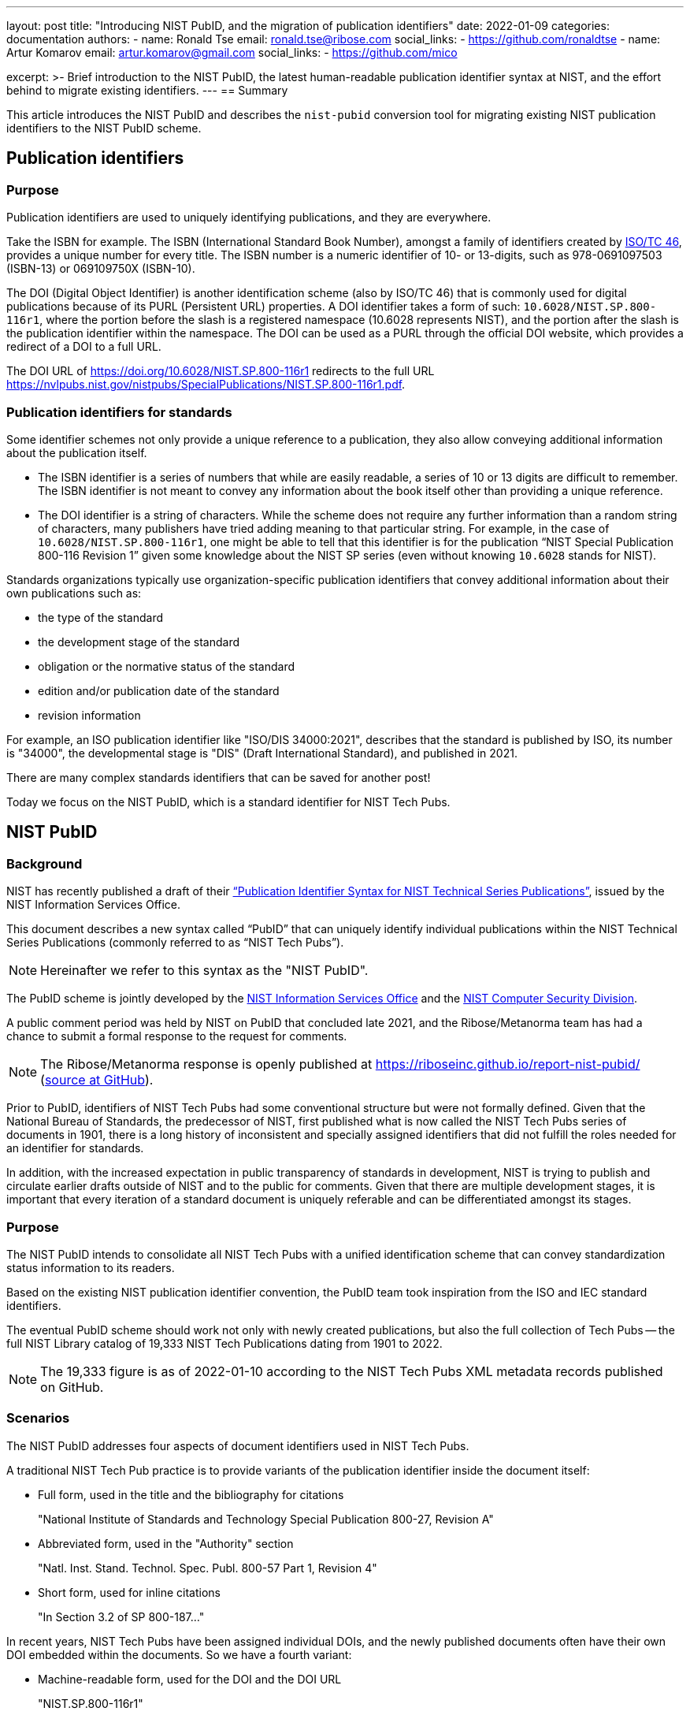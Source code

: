 ---
layout: post
title: "Introducing NIST PubID, and the migration of publication identifiers"
date: 2022-01-09
categories: documentation
authors:
  -
    name: Ronald Tse
    email: ronald.tse@ribose.com
    social_links:
      - https://github.com/ronaldtse
  -
    name: Artur Komarov
    email: artur.komarov@gmail.com
    social_links:
      - https://github.com/mico

excerpt: >-
  Brief introduction to the NIST PubID, the latest human-readable publication
  identifier syntax at NIST, and the effort behind to migrate existing
  identifiers.
---
== Summary

This article introduces the NIST PubID and describes the `nist-pubid` conversion
tool for migrating existing NIST publication identifiers to the NIST PubID
scheme.


== Publication identifiers

=== Purpose

Publication identifiers are used to uniquely identifying publications,
and they are everywhere.

Take the ISBN for example. The ISBN (International Standard Book Number),
amongst a family of identifiers created by
https://www.iso.org/committee/48750.html[ISO/TC 46],
provides a unique number for every title. The ISBN number is a numeric
identifier of 10- or 13-digits, such as 978-0691097503 (ISBN-13) or 069109750X
(ISBN-10).

The DOI (Digital Object Identifier) is another identification scheme (also by
ISO/TC 46) that is commonly used for digital publications because of its PURL
(Persistent URL) properties.
A DOI identifier takes a form of such: `10.6028/NIST.SP.800-116r1`, where the
portion before the slash is a registered namespace (10.6028 represents NIST),
and the portion after the slash is the publication identifier within the namespace.
The DOI can be used as a PURL through the official DOI website, which provides a
redirect of a DOI to a full URL.

[example]
The DOI URL of https://doi.org/10.6028/NIST.SP.800-116r1 redirects to the full
URL https://nvlpubs.nist.gov/nistpubs/SpecialPublications/NIST.SP.800-116r1.pdf.


=== Publication identifiers for standards

Some identifier schemes not only provide a unique reference to a publication,
they also allow conveying additional information about the publication itself.

* The ISBN identifier is a series of numbers that while are
easily readable, a series of 10 or 13 digits are difficult to remember.
The ISBN identifier is not meant to convey any information about the book
itself other than providing a unique reference.

* The DOI identifier is a string of characters. While the scheme does not
require any further information than a random string of characters, many
publishers have tried adding meaning to that particular string.
For example, in the case of `10.6028/NIST.SP.800-116r1`, one might be able to
tell that this identifier is for the publication
"`NIST Special Publication 800-116 Revision 1`" given some knowledge about
the NIST SP series (even without knowing `10.6028` stands for NIST).

Standards organizations typically use organization-specific publication
identifiers that convey additional information about their own publications such
as:

* the type of the standard
* the development stage of the standard
* obligation or the normative status of the standard
* edition and/or publication date of the standard
* revision information

For example, an ISO publication identifier like "ISO/DIS 34000:2021",
describes that the standard is published by ISO, its number is "34000", the
developmental stage is "DIS" (Draft International Standard), and published in
2021.

There are many complex standards identifiers that can be saved for another post!

Today we focus on the NIST PubID, which is a standard identifier for NIST
Tech Pubs.


== NIST PubID

=== Background

NIST has recently published a draft of their
http://www.nist.gov/system/files/documents/2021/08/26/Publication-ID-Proposal_26Aug21.pdf["`Publication Identifier Syntax for NIST Technical Series Publications`"],
issued by the NIST Information Services Office.

This document describes a new syntax called "`PubID`" that can uniquely identify
individual publications within the NIST Technical Series Publications (commonly
referred to as "`NIST Tech Pubs`").

NOTE: Hereinafter we refer to this syntax as the "NIST PubID".

The PubID scheme is jointly developed by the
https://www.nist.gov/associate-director-management-resources/staff-offices/information-services-office[NIST Information Services Office]
and the
https://www.nist.gov/itl/csd[NIST Computer Security Division].

A public comment period was held by NIST on PubID that concluded late 2021,
and the Ribose/Metanorma team has had a chance to submit a formal response to
the request for comments.

NOTE: The Ribose/Metanorma response is openly published
at https://riboseinc.github.io/report-nist-pubid/
(https://github.com/riboseinc/report-nist-pubid[source at GitHub]).



Prior to PubID, identifiers of NIST Tech Pubs had some conventional structure
but were not formally defined. Given that the National Bureau of Standards,
the predecessor of NIST, first published what is now called the
NIST Tech Pubs series of documents in 1901, there is a long history of
inconsistent and specially assigned identifiers that did not fulfill the roles
needed for an identifier for standards.

In addition, with the increased expectation in public transparency of standards
in development, NIST is trying to publish and circulate earlier drafts outside
of NIST and to the public for comments. Given that there are multiple
development stages, it is important that every iteration of a standard document
is uniquely referable and can be differentiated amongst its stages.


=== Purpose

The NIST PubID intends to consolidate all NIST Tech Pubs with a unified
identification scheme that can convey standardization status information
to its readers.

Based on the existing NIST publication identifier convention, the PubID team
took inspiration from the ISO and IEC standard identifiers.

The eventual PubID scheme should work not only with newly created publications,
but also the full collection of Tech Pubs -- the full NIST Library catalog of
19,333 NIST Tech Publications dating from 1901 to 2022.

NOTE: The 19,333 figure is as of 2022-01-10 according to the NIST Tech Pubs
XML metadata records published on GitHub.


=== Scenarios

The NIST PubID addresses four aspects of document identifiers used in NIST Tech
Pubs.

A traditional NIST Tech Pub practice is to provide variants of the publication
identifier inside the document itself:

* Full form, used in the title and the bibliography for citations
+
====
"National Institute of Standards and Technology Special Publication 800-27, Revision A"
====

* Abbreviated form, used in the "Authority" section
+
====
"Natl. Inst. Stand. Technol. Spec. Publ. 800-57 Part 1, Revision 4"
====

* Short form, used for inline citations
+
====
"In Section 3.2 of SP 800-187..."
====

In recent years, NIST Tech Pubs have been assigned individual DOIs, and
the newly published documents often have their own DOI embedded within the
documents. So we have a fourth variant:

* Machine-readable form, used for the DOI and the DOI URL
+
====
"NIST.SP.800-116r1"
====

One important goal of the NIST PubID is to be able to automatically generate and
interchange any given variant into another, through a defined set of metadata
data models.

This particular usage can be seen in the diagram from our response to NIST in
their PubID comments solicitation period
(Comments on the "`Publication Identifier Syntax for NIST Technical Series Publications`").

.PubID core data elements and its rendered outputs
image::/assets/blog/2022-01-09_1.svg[PubID interchange and outputs]


=== Core data elements

The PubID is an advanced attempt in encoding metadata that can be embedded
within a human-readable identifier but also allow the machine extraction of
them.

In order to make this happen, a core set of data elements are defined that are
used to build the PubID.

These data elements include:

*Publisher*:: NIST and its predecessor NBS have published documents under its own
abbreviation.

*Series*:: The publication series. There are at least 53 publication series in
NIST Tech Pubs.

*Stage*:: Some groups within NIST, such as the Computer Security Division,
publish early drafts for external circulation and public preview/review.
Having the standardization stage encoded allows reviewers to uniquely identify
drafts for citations as well as prevent misidentification with final
publications.

*Report number*:: The identification of a publication within a NIST series.

*Part*:: There are standards that are of multiple parts or volumes, and they
should be identified as such.

*Edition*:: Publications get revised and often get published in multiple
editions. This element supports revision numbers, publication dates and
versions.

*Translation*:: Publications that are published in the non-English languages get
assigned a specific code.

*Update*:: The update number indicates that a publication has been updated since
its first publication. In NIST Tech Pubs, an "updated" publication means it
incorporates changes from previously published errata.
+
NOTE: In contrast with ISO or IEC, NIST typically does not publish
individual corrigendum or errata Tech Pubs, instead, "updated" Tech Pubs that
incorporate corrections are published.

Detailed information on these elements can be found at:
https://github.com/metanorma/nist-pubid


== Planning the migration to NIST PubIDs

=== Historic compatibility and testing

In order to adopt the NIST PubID scheme, one important aspect is to be able to
retroactively apply the scheme to previously published documents, so that the
users of the new scheme can identify legacy documents using the new scheme.
That's converting a total of 19,333 identifiers!

The NIST Library (thanks to Kathryn and Kate) has very helpfully published the
raw data they have of the NIST Tech Pubs in XML format on GitHub (link:
https://github.com/usnistgov/NIST-Tech-Pubs).

While data elements in the XML do not fully cover those needed for the NIST
PubID scheme (it is a new scheme after all!), we can extract information from
the existing publication identifiers and corresponding DOIs for the missing
values.

One of the most visible changes will be in the series identifiers, where
legacy series identifiers like "`NISTIR`" and "`NISTGCR`" will officially
be relabeled as "`NIST IR`" and "`NIST GCR`".

=== Assessing migration impact

To assess the impact of the change and demonstrate the visual differences
between the pre-PubID and post-PubID identifiers, a conversion and bulk
comparison tool is necessary.

In particular, we wish to do the following:

. Parse a NIST publication identifier into a NIST PubID object;
. If the NIST publication identifier does not contain sufficient information,
  parse the DOI and supplement that information into the PubID.

We also wish to generate a comparison table (e.g. CSV) to allow easy comparison
between legacy and new PubID identifiers.


== A conversion tool for NIST PubIDs: `nist-pubid`

=== Introduction

To generate the new NIST PubIDs for existing documents, since the required data
elements required in the new PubID scheme are not consistently provided in
current NIST document identifiers, it is necessary to utilize the full metadata
information of those documents.

We implemented an open-source conversion tool that extracts the required PubID
data elements from existing NIST Tech Pubs metadata, such as the legacy identifier,
DOI, edition and publication date information, to generate the new PubID.

This tool is realized as a Ruby gem called https://github.com/metanorma/nist-pubid[`nist-pubid`].

https://github.com/metanorma/nist-pubid[`nist-pubid`] provides a CLI
(Command-Line Interface) and a Ruby library that can be used to create and
manipulate PubID objects.

In this post we will show how to generate and convert NIST PubIDs through the
CLI.

=== Installation

The only prerequisite is to have Ruby installed. Please refer to the
https://www.ruby-lang.org/en/documentation/installation/[official Ruby installation guide].

The `nist-pubid` tool can be installed as follows.

[source,sh]
----
$ gem install nist-pubid
----

Now you should be able to use the `nist-pubid` command.

When called without arguments (or as `nist-pubid help`) the help screen will
be shown.

[source,sh]
----
$ nist-pubid
Commands:
  nist-pubid convert         # Convert legacy NIST Tech Pubs ID to NIST PubID
  nist-pubid help [COMMAND]  # Describe available commands or one specific command
  nist-pubid report          # Create report for NIST Tech Pubs database (fetches from GitHub)
----

=== Converting a legacy identifier to NIST PubID

The command `nist-pubid` provides a `convert` subcommand that converts a legacy
Nist Tech Pubs identifier into the NIST PubID format.

Here's how it can be used:

[source,sh]
----
$ nist-pubid help convert
Usage:
  nist-pubid convert

Options:
  -s, [--style=STYLE]    # Convert to PubID style (short|long|mr|abbrev)
                         # Default: short
  -f, [--format=FORMAT]  # Render in format (JSON, string)
                         # Default: string

Convert legacy NIST Tech Pubs ID to NIST PubID
----

[source,sh]
----
$ nist-pubid convert "NIST SP 800-53a"
NIST SP 800-53A
$ nist-pubid convert "NIST SP 800-57p1r3"
NIST SP 800-57pt1r3
----

The `convert` command also supports DOI conversion.

[source,sh]
----
$ nist-pubid convert "NIST.SP.800-57p1r3"
NIST SP 800-57pt1r3
----

In addition to outputting PubID short style, we can also output other styles
and formats of the resulting PubID.

[source,sh]
----
$ nist-pubid convert -s mr "NIST SP 800-53a"
NIST.SP.800-53A
$ nist-pubid convert -s long -f json "NIST SP 800-53a" | jq
{
  "styles": {
    "short": "NIST SP 800-53A",
    "abbrev": "Natl. Inst. Stand. Technol. Spec. Publ. 800-53A",
    "long": "National Institute of Standards and Technology Special Publication 800-53A",
    "mr": "NIST.SP.800-53A"
  },
  "publisher": "NIST",
  "serie": "NIST SP",
  "code": "800-53A"
}
----

=== Generating the bulk NIST Tech Pubs migration report

This is the nice part -- a single command that generates the full table of
converted PubIDs from the NIST Tech Pubs database, comprising of 19,333
entries.

The `report` command can be used as follows:

[source,sh]
----
$ nist-pubid help report
Usage:
  nist-pubid report

Options:
  [--csv], [--no-csv]  # Export to CSV format

Create report for NIST Tech Pubs database (fetches from GitHub)
----

The purpose of this command is to aid the NIST PubID team in assessing the
impact and type of changes to be made in enacting this new scheme.

By default, the `report` command generates a table to indicate which migrated
identifiers have changed, focusing on changes of two styles:

* PubID in short style vs legacy publication ID
* PubID in machine-readable style vs legacy DOI

As seen in the following output, a `✅` or a `-` will be shown in the appropriate
column of change.

[source,sh]
----
$ nist-pubid report
ID changed? | New PubID | Document ID | DOI changed? | New PubID-MR | DOI | Title
 - | NBS BH 1 | NBS BH 1 |  - | NBS.BH.1 | NBS.BH.1 | Recommended minimum requirements for small dwelling construction : report of Building Code Committee July 20, 1922
 - | NBS BH 10 | NBS BH 10 |  - | NBS.BH.10 | NBS.BH.10 | A city planning primer by the advisory committee on zoning appointed by Secretary Hoover
 ...
✅ | NBS BH 3A | NBS BH 3a | ✅ | NBS.BH.3A | NBS.BH.3a | A zoning primer by the advisory committee on zoning appointed by Secretary Hoover (Revised)
 - | NBS BH 4 | NBS BH 4 |  - | NBS.BH.4 | NBS.BH.4 | How to own your home : a handbook for prospective home owners
✅ | NBS BH 5A | NBS BH 5a | ✅ | NBS.BH.5A | NBS.BH.5a | A standard state zoning enabling act under which municipalities may adopt zoning regulations by the advisory committee on zoning appointed by Secretary Hoover (revised edition 1926)
...
✅ | NBS RPT 2751 | NBS report ; 2751 |  - | NBS.RPT.2751 | NBS.RPT.2751 | Stochastic search for the maximum of a function
 ...
✅ | NBS RPT 2831 | NBS report ; 2831 |  - | NBS.RPT.2831 | NBS.RPT.2831 | Error bounds for eigenvalues of symmetric integral equations
----


Better yet, the `report` command supports CSV output. The "changes" fields
will display `true` or `false` accordingly.

[source,sh]
----
$ nist-pubid report --csv
ID changed?,New PubID,Document ID,DOI changed?,New PubID-MR,DOI,Title
false,NBS BH 1,NBS BH 1,false,NBS.BH.1,NBS.BH.1,"Recommended minimum requirements for small dwelling construction : report of Building Code Committee July 20, 1922"
false,NBS BH 10,NBS BH 10,false,NBS.BH.10,NBS.BH.10,A city planning primer by the advisory committee on zoning appointed by Secretary Hoover
false,NBS BH 11,NBS BH 11,false,NBS.BH.11,NBS.BH.11,A standard city planning enabling act by the advisory committee on city planning and zoning appointed by secretary Hoover
...
true,NIST SP 260-214,NIST SP 260-14,false,NIST.SP.260-214,NIST.SP.260-214,"Analysis of Seafood Reference Materials: RM 8256, RM 8257, RM 8258 and RM 8259, Wild-Caught Coho Salmon (RM 8256), Aquacultured Coho Salmon (RM 8257), Wild-Caught Shrimp (RM 8258), Aquacultured Shrimp (RM 8259)"
false,NIST SP 260-14,NIST SP 260-14,false,NIST.SP.260-14,NIST.SP.260-14,"Analysis of Seafood Reference Materials: RM 8256, RM 8257, RM 8258 and RM 8259, Wild-Caught Coho Salmon (RM 8256), Aquacultured Coho Salmon (RM 8257), Wild-Caught Shrimp (RM 8258), Aquacultured Shrimp (RM 8259)"
true,NIST IR 8379,NISTIR 8379,false,NIST.IR.8379,NIST.IR.8379,Summary Report for the Virtual Workshop Addressing Public Comment on NIST Cybersecurity for IoT Guidance
----


The best part is that this CSV will work properly with spreadsheet editors like
Excel and Pages.
All you need is to export the CSV values to a CSV file, and open it in your
favorite program.

[source,sh]
----
$ nist-pubid report --csv > myreport.csv
----

It is easy to filter these columns in Microsoft Excel with the following steps:

. Open the CSV file in Excel
. Convert the header row into a filter row:
  first highlight the header row, then click on "Data > Filter"
. Filter the columns accordingly

.PubID conversion report, showing mapping between legacy publication identifiers and NIST PubIDs
image::/assets/blog/2022-01-09_2.png[PubID conversion report, showing mapping between legacy publication identifiers and NIST PubIDs]

Now it's easy to screen through the anomalies and surface the data issues!


== Conclusion

NIST has taken an innovative first step in formalizing a standards publication
identification scheme.

NIST PubID is a very well thought-out approach for implementing a
standards publication identifier that works well for humans and machines.
And we hope that it sets precedence for other SDOs to build their own documented
identifier scheme based on the NIST experience.

We look forward to its finalization in 2022, and let's see if other SDOs follow
suit!

== Special thanks

Special thanks to https://www.nist.gov/people/james-foti[Jim Foti]
of the https://www.nist.gov/itl/csd[CSD, ITL], and
https://www.nist.gov/people/kathryn-miller[Kathryn Miller] and
https://www.nist.gov/people/kate-bucher[Kate Bucher] of the
https://www.nist.gov/associate-director-management-resources/staff-offices/information-services-office[ISO],
Management Resources for developing the PubID scheme,
and really appreciate the mention in the acknowledgments section!


== References

* http://www.nist.gov/system/files/documents/2021/08/26/Publication-ID-Proposal_26Aug21.pdf[NIST: Publication Identifier Syntax for NIST Technical Series Publications]

* https://github.com/usnistgov/NIST-Tech-Pubs[NIST Tech Pubs metadata on GitHub (usnistgov)]

* https://github.com/metanorma/nist-pubid[Metanorma `nist-pubid` PubID conversion tool]
